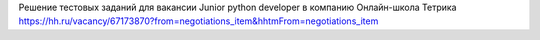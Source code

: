 Решение тестовых заданий для вакансии Junior python developer в компанию Онлайн-школа Тетрика
https://hh.ru/vacancy/67173870?from=negotiations_item&hhtmFrom=negotiations_item